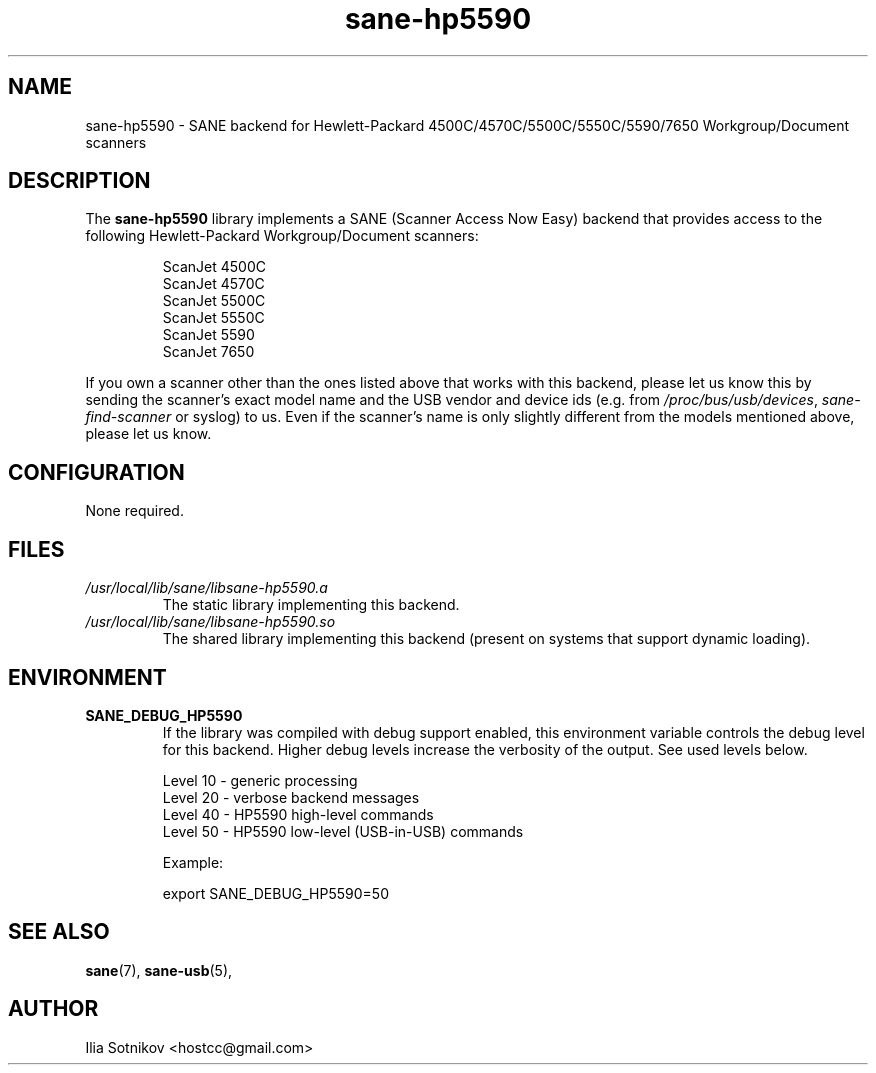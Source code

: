 .TH sane\-hp5590 5 "13 Jul 2008" "" "SANE Scanner Access Now Easy"
.IX sane\-hp5590
.SH NAME
sane\-hp5590 \- SANE backend for
Hewlett-Packard 4500C/4570C/5500C/5550C/5590/7650 Workgroup/Document scanners
.SH DESCRIPTION
The
.B sane\-hp5590
library implements a SANE (Scanner Access Now Easy) backend that provides
access to the following Hewlett-Packard Workgroup/Document scanners:
.PP
.RS
ScanJet 4500C
.br
ScanJet 4570C
.br
ScanJet 5500C
.br
ScanJet 5550C
.br
ScanJet 5590
.br
ScanJet 7650
.RE
.PP
If you own a scanner other than the ones listed above that works with this
backend, please let us know this by sending the scanner's exact model name and
the USB vendor and device ids (e.g. from
.IR /proc/bus/usb/devices ,
.I sane\-find\-scanner
or syslog) to us. Even if the scanner's name is only slightly different from
the models mentioned above, please let us know.
.SH CONFIGURATION
None required.
.SH FILES
.TP
.I /usr/local/lib/sane/libsane\-hp5590.a
The static library implementing this backend.
.TP
.I /usr/local/lib/sane/libsane\-hp5590.so
The shared library implementing this backend (present on systems that
support dynamic loading).
.SH ENVIRONMENT
.TP
.B SANE_DEBUG_HP5590
If the library was compiled with debug support enabled, this
environment variable controls the debug level for this backend.  Higher
debug levels increase the verbosity of the output. See used levels below.
.P
.RS
Level 10 - generic processing
.br
Level 20 - verbose backend messages
.br
Level 40 - HP5590 high-level commands
.br
Level 50 - HP5590 low-level (USB-in-USB) commands

.P
Example: 

export SANE_DEBUG_HP5590=50

.SH "SEE ALSO"
.BR sane (7),
.BR sane\-usb (5),

.SH AUTHOR
Ilia Sotnikov <hostcc@gmail.com>
